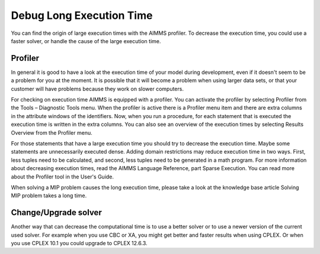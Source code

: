 Debug Long Execution Time
======================================
You can find the origin of large execution times with the AIMMS profiler. To decrease the execution time, you could use a faster solver, or handle the cause of the large execution time.


Profiler
----------
In general it is good to have a look at the execution time of your model during development, even if it doesn't seem to be a problem for you at the moment. It is possible that it will become a problem when using larger data sets, or that your customer will have problems because they work on slower computers.

For checking on execution time AIMMS is equipped with a profiler. You can activate the profiler by selecting Profiler from the Tools – Diagnostic Tools menu. When the profiler is active there is a Profiler menu item and there are extra columns in the attribute windows of the identifiers. Now, when you run a procedure, for each statement that is executed the execution time is written in the extra columns. You can also see an overview of the execution times by selecting Results Overview from the Profiler menu.

For those statements that have a large execution time you should try to decrease the execution time. Maybe some statements are unnecessarily executed dense. Adding domain restrictions may reduce execution time in two ways. First, less tuples need to be calculated, and second, less tuples need to be generated in a math program. For more information about decreasing execution times, read the AIMMS Language Reference, part Sparse Execution. You can read more about the Profiler tool in the User's Guide.

When solving a MIP problem causes the long execution time, please take a look at the knowledge base article Solving MIP problem takes a long time.

Change/Upgrade solver
---------------------
Another way that can decrease the computational time is to use a better solver or to use a newer version of the current used solver. For example when you use CBC or XA, you might get better and faster results when using CPLEX. Or when you use CPLEX 10.1 you could upgrade to CPLEX 12.6.3.